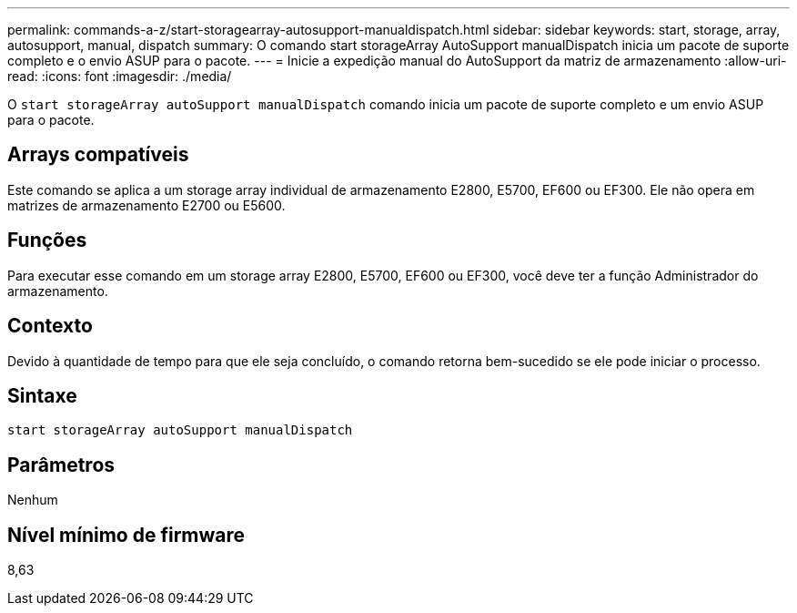 ---
permalink: commands-a-z/start-storagearray-autosupport-manualdispatch.html 
sidebar: sidebar 
keywords: start, storage, array, autosupport, manual, dispatch 
summary: O comando start storageArray AutoSupport manualDispatch inicia um pacote de suporte completo e o envio ASUP para o pacote. 
---
= Inicie a expedição manual do AutoSupport da matriz de armazenamento
:allow-uri-read: 
:icons: font
:imagesdir: ./media/


[role="lead"]
O `start storageArray autoSupport manualDispatch` comando inicia um pacote de suporte completo e um envio ASUP para o pacote.



== Arrays compatíveis

Este comando se aplica a um storage array individual de armazenamento E2800, E5700, EF600 ou EF300. Ele não opera em matrizes de armazenamento E2700 ou E5600.



== Funções

Para executar esse comando em um storage array E2800, E5700, EF600 ou EF300, você deve ter a função Administrador do armazenamento.



== Contexto

Devido à quantidade de tempo para que ele seja concluído, o comando retorna bem-sucedido se ele pode iniciar o processo.



== Sintaxe

[listing]
----
start storageArray autoSupport manualDispatch
----


== Parâmetros

Nenhum



== Nível mínimo de firmware

8,63
